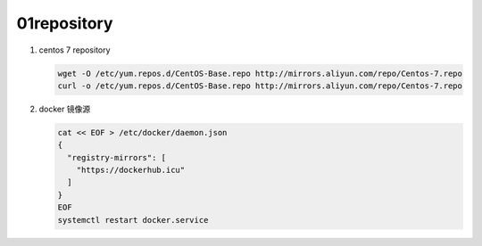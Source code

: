 01repository
=====================================

#. centos 7 repository

   .. code-block:: bash

    wget -O /etc/yum.repos.d/CentOS-Base.repo http://mirrors.aliyun.com/repo/Centos-7.repo
    curl -o /etc/yum.repos.d/CentOS-Base.repo http://mirrors.aliyun.com/repo/Centos-7.repo

#. docker 镜像源

   .. code-block:: bash

    cat << EOF > /etc/docker/daemon.json
    {
      "registry-mirrors": [
        "https://dockerhub.icu"
      ]
    }
    EOF
    systemctl restart docker.service

